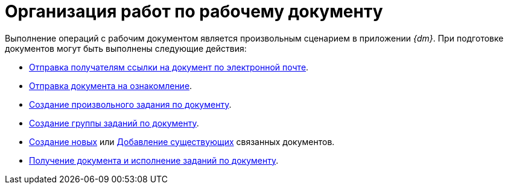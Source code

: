 = Организация работ по рабочему документу

Выполнение операций с рабочим документом является произвольным сценарием в приложении _{dm}_. При подготовке документов могут быть выполнены следующие действия:

* xref:scenarios/send-export-doc.adoc#mail[Отправка получателям ссылки на документ по электронной почте].
* xref:tasks/create-tasks/acknowledgement.adoc[Отправка документа на ознакомление].
* xref:scenarios/create-tasks.adoc[Создание произвольного задания по документу].
* xref:scenarios/create-task-group.adoc[Создание группы заданий по документу].
* xref:scenarios/linked-doc.adoc[Создание новых] или xref:scenarios/linked-doc.adoc#link-old[Добавление существующих] связанных документов.
* xref:scenarios/receive-perform-tasks.adoc[Получение документа и исполнение заданий по документу].
